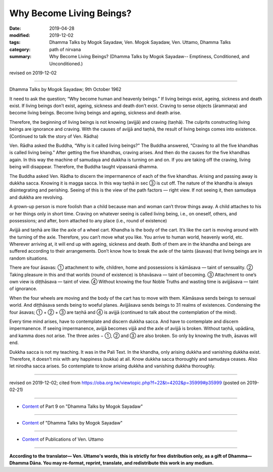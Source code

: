 ==========================================
Why Become Living Beings?
==========================================

:date: 2019-04-28
:modified: 2019-12-02
:tags: Dhamma Talks by Mogok Sayadaw, Ven. Mogok Sayadaw, Ven. Uttamo, Dhamma Talks
:category: path of nirvana
:summary: Why Become Living Beings? (Dhamma Talks by Mogok Sayadaw-- Emptiness, Conditioned, and Unconditioned.)

revised on 2019-12-02

------

Dhamma Talks by Mogok Sayadaw; 9th October 1962

It need to ask the question; “Why become human and heavenly beings.” If living beings exist, ageing, sickness and death exist. If living beings don’t exist, ageing, sickness and death don’t exist. Craving to sense objects (ārammaṇa) and become living beings. Become living beings and ageing, sickness and death arise. 

Therefore, the beginning of living beings is not knowing (avijjā) and craving (taṇhā). The culprits constructing living beings are ignorance and craving. With the causes of avijjā and taṇhā, the result of living beings comes into existence. (Continued to talk the story of Ven. Rādha) 

Ven. Rādha asked the Buddha, “Why is it called living beings?” The Buddha answered, “Craving to all the five khandhas is called living being.” After getting the five khandhas, craving arises. And then do the causes for the five khandhas again. In this way the machine of samudaya and dukkha is turning on and on. If you are taking off the craving, living being will disappear. Therefore, the Buddha taught vipassanā dhamma.

The Buddha asked Ven. Rādha to discern the impermanence of each of the five khandhas. Arising and passing away is dukkha sacca. Knowing it is magga sacca. In this way taṇhā in sec ③ is cut off. The nature of the khandha is always disintegrating and perishing. Seeing of this is the view of the path factors — right view. If not seeing it, then samudaya and dukkha are revolving.

A grown-up person is more foolish than a child because man and woman can’t throw things away. A child attaches to his or her things only in short time. Craving on whatever seeing is called living being, i.e., on oneself, others, and possessions; and after, born attached to any place (i.e., round of existence)

Avijjā and taṇhā are like the axle of a wheel cart. Khandha is the body of the cart. It’s like the cart is moving around with the turning of the axle. Therefore, you can’t move what you like. You arrive to human world, heavenly world, etc. Wherever arriving at, it will end up with ageing, sickness and death. Both of them are in the khandha and beings are suffered according to their arrangements. Don’t know how to break the axle of the taints (āsavas) that living beings are in random situations. 

There are four āsavas: ① attachment to wife, children, home and possessions is kāmāsava — taint of sensuality. ② Taking pleasure in this and that worlds (round of existence) is bhavāsava — taint of becoming. ③ Attachment to one’s own view is diṭṭhāsava — taint of view. ④ Without knowing the four Noble Truths and wasting time is avijjāsava — taint of ignorance. 

When the four wheels are moving and the body of the cart has to move with them. Kāmāsava sends beings to sensual world. And diṭṭhāsava sends being to woeful planes. Avijjāsava sends beings to 31 realms of existences. Condensing the four āsavas; ① + ② + ③ are taṇhā and ④ is avijjā (continued to talk about the contemplation of the mind).

Every time mind arises, have to contemplate and discern dukkha sacca. And have to contemplate and discern impermanence. If seeing impermanence, avijjā becomes vijjā and the axle of avijjā is broken. Without taṇhā, upādāna, and kamma does not arise. The three axles − ①, ② and ③ are also broken. So only by knowing the truth, āsavas will end.

Dukkha sacca is not my teaching. It was in the Pali Text. In the khandha, only arising dukkha and vanishing dukkha exist. Therefore, it doesn’t mix with any happiness (sukka) at all. Know dukkha sacca thoroughly and samudaya ceases. Also let nirodha sacca arises. So contemplate to know arising dukkha and vanishing dukkha thoroughly.

------

revised on 2019-12-02; cited from https://oba.org.tw/viewtopic.php?f=22&t=4202&p=35999#p35999 (posted on 2019-02-21)

------

- `Content <{filename}pt09-content-of-part09%zh.rst>`__ of Part 9 on "Dhamma Talks by Mogok Sayadaw"

------

- `Content <{filename}content-of-dhamma-talks-by-mogok-sayadaw%zh.rst>`__ of "Dhamma Talks by Mogok Sayadaw"

------

- `Content <{filename}../publication-of-ven-uttamo%zh.rst>`__ of Publications of Ven. Uttamo

------

**According to the translator— Ven. Uttamo's words, this is strictly for free distribution only, as a gift of Dhamma—Dhamma Dāna. You may re-format, reprint, translate, and redistribute this work in any medium.**

..
  12-02 rev. proofread by bhante
  11-05 rev. proofread by bhante
  2019-04-27  create rst; post on 04-28